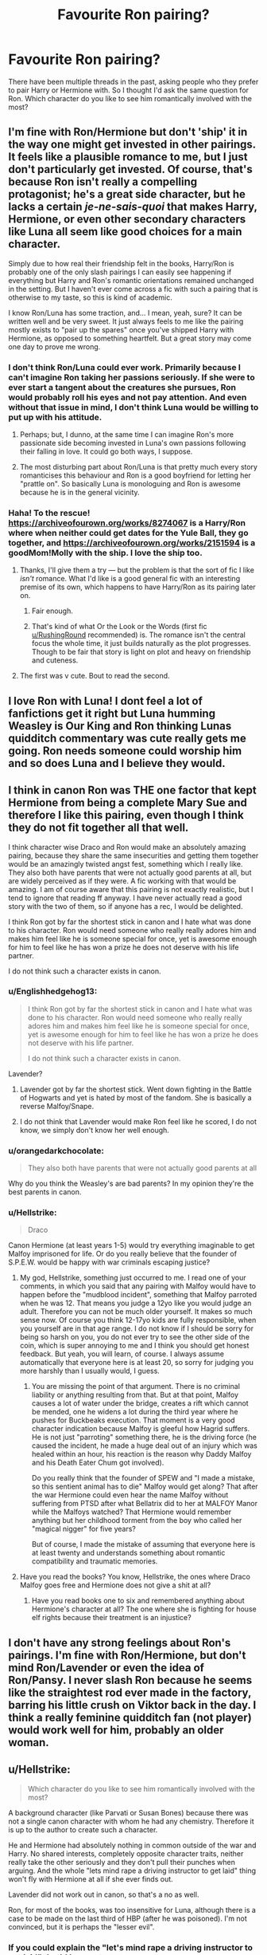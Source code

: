 #+TITLE: Favourite Ron pairing?

* Favourite Ron pairing?
:PROPERTIES:
:Author: Englishhedgehog13
:Score: 5
:DateUnix: 1544469857.0
:DateShort: 2018-Dec-10
:END:
There have been multiple threads in the past, asking people who they prefer to pair Harry or Hermione with. So I thought I'd ask the same question for Ron. Which character do you like to see him romantically involved with the most?


** I'm fine with Ron/Hermione but don't 'ship' it in the way one might get invested in other pairings. It feels like a plausible romance to me, but I just don't particularly get invested. Of course, that's because Ron isn't really a compelling protagonist; he's a great side character, but he lacks a certain /je-ne-sais-quoi/ that makes Harry, Hermione, or even other secondary characters like Luna all seem like good choices for a main character.

Simply due to how real their friendship felt in the books, Harry/Ron is probably one of the only slash pairings I can easily see happening if everything but Harry and Ron's romantic orientations remained unchanged in the setting. But I haven't ever come across a fic with such a pairing that is otherwise to my taste, so this is kind of academic.

I know Ron/Luna has some traction, and... I mean, yeah, sure? It can be written well and be very sweet. It just always feels to me like the pairing mostly exists to "pair up the spares" once you've shipped Harry with Hermione, as opposed to something heartfelt. But a great story may come one day to prove me wrong.
:PROPERTIES:
:Author: Achille-Talon
:Score: 14
:DateUnix: 1544471076.0
:DateShort: 2018-Dec-10
:END:

*** I don't think Ron/Luna could ever work. Primarily because I can't imagine Ron taking her passions seriously. If she were to ever start a tangent about the creatures she pursues, Ron would probably roll his eyes and not pay attention. And even without that issue in mind, I don't think Luna would be willing to put up with his attitude.
:PROPERTIES:
:Author: Englishhedgehog13
:Score: 14
:DateUnix: 1544473042.0
:DateShort: 2018-Dec-10
:END:

**** Perhaps; but, I dunno, at the same time I can imagine Ron's more passionate side becoming invested in Luna's own passions following their falling in love. It could go both ways, I suppose.
:PROPERTIES:
:Author: Achille-Talon
:Score: 3
:DateUnix: 1544473239.0
:DateShort: 2018-Dec-10
:END:


**** The most disturbing part about Ron/Luna is that pretty much every story romanticises this behaviour and Ron is a good boyfriend for letting her "prattle on". So basically Luna is monologuing and Ron is awesome because he is in the general vicinity.
:PROPERTIES:
:Author: Hellstrike
:Score: 3
:DateUnix: 1544480331.0
:DateShort: 2018-Dec-11
:END:


*** Haha! To the rescue! [[https://archiveofourown.org/works/8274067]] is a Harry/Ron where when neither could get dates for the Yule Ball, they go together, and [[https://archiveofourown.org/works/2151594]] is a goodMom!Molly with the ship. I love the ship too.
:PROPERTIES:
:Author: RushingRound
:Score: 2
:DateUnix: 1544500183.0
:DateShort: 2018-Dec-11
:END:

**** Thanks, I'll give them a try --- but the problem is that the sort of fic I like /isn't/ romance. What I'd like is a good general fic with an interesting premise of its own, which happens to have Harry/Ron as its pairing later on.
:PROPERTIES:
:Author: Achille-Talon
:Score: 1
:DateUnix: 1544523053.0
:DateShort: 2018-Dec-11
:END:

***** Fair enough.
:PROPERTIES:
:Author: RushingRound
:Score: 1
:DateUnix: 1544539952.0
:DateShort: 2018-Dec-11
:END:


***** That's kind of what Or the Look or the Words (first fic [[/u/RushingRound][u/RushingRound]] recommended) is. The romance isn't the central focus the whole time, it just builds naturally as the plot progresses. Though to be fair that story is light on plot and heavy on friendship and cuteness.
:PROPERTIES:
:Author: orangedarkchocolate
:Score: 1
:DateUnix: 1544632756.0
:DateShort: 2018-Dec-12
:END:


**** The first was v cute. Bout to read the second.
:PROPERTIES:
:Author: CatTurtleKid
:Score: 1
:DateUnix: 1544566145.0
:DateShort: 2018-Dec-12
:END:


** I love Ron with Luna! I dont feel a lot of fanfictions get it right but Luna humming Weasley is Our King and Ron thinking Lunas quidditch commentary was cute really gets me going. Ron needs someone could worship him and so does Luna and I believe they would.
:PROPERTIES:
:Author: NotaNPC
:Score: 8
:DateUnix: 1544472600.0
:DateShort: 2018-Dec-10
:END:


** I think in canon Ron was THE one factor that kept Hermione from being a complete Mary Sue and therefore I like this pairing, even though I think they do not fit together all that well.

I think character wise Draco and Ron would make an absolutely amazing pairing, because they share the same insecurities and getting them together would be an amazingly twisted angst fest, something which I really like. They also both have parents that were not actually good parents at all, but are widely perceived as if they were. A fic working with that would be amazing. I am of course aware that this pairing is not exactly realistic, but I tend to ignore that reading ff anyway. I have never actually read a good story with the two of them, so if anyone has a rec, I would be delighted.

I think Ron got by far the shortest stick in canon and I hate what was done to his character. Ron would need someone who really really adores him and makes him feel like he is someone special for once, yet is awesome enough for him to feel like he has won a prize he does not deserve with his life partner.

I do not think such a character exists in canon.
:PROPERTIES:
:Author: sorc
:Score: 3
:DateUnix: 1544472792.0
:DateShort: 2018-Dec-10
:END:

*** u/Englishhedgehog13:
#+begin_quote
  I think Ron got by far the shortest stick in canon and I hate what was done to his character. Ron would need someone who really really adores him and makes him feel like he is someone special for once, yet is awesome enough for him to feel like he has won a prize he does not deserve with his life partner.

  I do not think such a character exists in canon.
#+end_quote

Lavender?
:PROPERTIES:
:Author: Englishhedgehog13
:Score: 5
:DateUnix: 1544473070.0
:DateShort: 2018-Dec-10
:END:

**** Lavender got by far the shortest stick. Went down fighting in the Battle of Hogwarts and yet is hated by most of the fandom. She is basically a reverse Malfoy/Snape.
:PROPERTIES:
:Author: Hellstrike
:Score: 9
:DateUnix: 1544480507.0
:DateShort: 2018-Dec-11
:END:


**** I do not think that Lavender would make Ron feel like he scored, I do not know, we simply don't know her well enough.
:PROPERTIES:
:Author: sorc
:Score: 1
:DateUnix: 1544505345.0
:DateShort: 2018-Dec-11
:END:


*** u/orangedarkchocolate:
#+begin_quote
  They also both have parents that were not actually good parents at all
#+end_quote

Why do you think the Weasley's are bad parents? In my opinion they're the best parents in canon.
:PROPERTIES:
:Author: orangedarkchocolate
:Score: 2
:DateUnix: 1544632967.0
:DateShort: 2018-Dec-12
:END:


*** u/Hellstrike:
#+begin_quote
  Draco
#+end_quote

Canon Hermione (at least years 1-5) would try everything imaginable to get Malfoy imprisoned for life. Or do you really believe that the founder of S.P.E.W. would be happy with war criminals escaping justice?
:PROPERTIES:
:Author: Hellstrike
:Score: 1
:DateUnix: 1544480429.0
:DateShort: 2018-Dec-11
:END:

**** My god, Hellstrike, something just occurred to me. I read one of your comments, in which you said that any pairing with Malfoy would have to happen before the "mudblood incident", something that Malfoy parroted when he was 12. That means you judge a 12yo like you would judge an adult. Therefore you can not be much older yourself. It makes so much sense now. Of course you think 12-17yo kids are fully responsible, when you yourself are in that age range. I do not know if I should be sorry for being so harsh on you, you do not ever try to see the other side of the coin, which is super annoying to me and I think you should get honest feedback. But yeah, you will learn, of course. I always assume automatically that everyone here is at least 20, so sorry for judging you more harshly than I usually would, I guess.
:PROPERTIES:
:Author: sorc
:Score: 5
:DateUnix: 1544506672.0
:DateShort: 2018-Dec-11
:END:

***** You are missing the point of that argument. There is no criminal liability or anything resulting from that. But at that point, Malfoy causes a lot of water under the bridge, creates a rift which cannot be mended, one he widens a lot during the third year where he pushes for Buckbeaks execution. That moment is a very good character indication because Malfoy is gleeful how Hagrid suffers. He is not just "parroting" something there, he is the driving force (he caused the incident, he made a huge deal out of an injury which was healed within an hour, his reaction is the reason why Daddy Malfoy and his Death Eater Chum got involved).

Do you really think that the founder of SPEW and "I made a mistake, so this sentient animal has to die" Malfoy would get along? That after the war Hermione could even hear the name Malfoy without suffering from PTSD after what Bellatrix did to her at MALFOY Manor while the Malfoys watched? That Hermione would remember anything but her childhood torment from the boy who called her "magical nigger" for five years?

But of course, I made the mistake of assuming that everyone here is at least twenty and understands something about romantic compatibility and traumatic memories.
:PROPERTIES:
:Author: Hellstrike
:Score: 0
:DateUnix: 1544520784.0
:DateShort: 2018-Dec-11
:END:


**** Have you read the books? You know, Hellstrike, the ones where Draco Malfoy goes free and Hermione does not give a shit at all?
:PROPERTIES:
:Author: sorc
:Score: 1
:DateUnix: 1544505454.0
:DateShort: 2018-Dec-11
:END:

***** Have you read books one to six and remembered anything about Hermione's character at all? The one where she is fighting for house elf rights because their treatment is an injustice?
:PROPERTIES:
:Author: Hellstrike
:Score: -2
:DateUnix: 1544520894.0
:DateShort: 2018-Dec-11
:END:


** I don't have any strong feelings about Ron's pairings. I'm fine with Ron/Hermione, but don't mind Ron/Lavender or even the idea of Ron/Pansy. I never slash Ron because he seems like the straightest rod ever made in the factory, barring his little crush on Viktor back in the day. I think a really feminine quidditch fan (not player) would work well for him, probably an older woman.
:PROPERTIES:
:Author: Draquia
:Score: 2
:DateUnix: 1544480320.0
:DateShort: 2018-Dec-11
:END:


** u/Hellstrike:
#+begin_quote
  Which character do you like to see him romantically involved with the most?
#+end_quote

A background character (like Parvati or Susan Bones) because there was not a single canon character with whom he had any chemistry. Therefore it is up to the author to create such a character.

He and Hermione had absolutely nothing in common outside of the war and Harry. No shared interests, completely opposite character traits, neither really take the other seriously and they don't pull their punches when arguing. And the whole "lets mind rape a driving instructor to get laid" thing won't fly with Hermione at all if she ever finds out.

Lavender did not work out in canon, so that's a no as well.

Ron, for most of the books, was too insensitive for Luna, although there is a case to be made on the last third of HBP (after he was poisoned). I'm not convinced, but it is perhaps the "lesser evil".
:PROPERTIES:
:Author: Hellstrike
:Score: 4
:DateUnix: 1544480807.0
:DateShort: 2018-Dec-11
:END:

*** If you could explain the "let's mind rape a driving instructor to get laid" that'd be great.
:PROPERTIES:
:Author: PostmodernFeminism
:Score: 2
:DateUnix: 1544539901.0
:DateShort: 2018-Dec-11
:END:

**** Hermione challenged Ron to pass a driving exam without magic, he cheated and used magic on the instructor because he would have otherwise failed the exam, casually violating several laws (using magic on Muggle without due cause, using magic in front of muggles, fraud).

It is reasonable to assume that Hermione would express her pride at his accomplishment...

Honestly, if you want to put a finger on the single scene which makes Ron a horrible character, there you go. And he sees nothing wrong with that, despite the fact that he casually assaults a muggle and even confesses the whole thing to an Auror (and Harry is horrible in that scene because he doesn't even point out how wrong Ron's action was).

Edit: To make things clear, the "Ron is a horrible character" statement is solely about the epilogue. Other than that, I'm indifferent towards him, but that one scene is enough to ruin his entire character. His modus operandi is not different from a Death Eater there (who would have used the imperius but otherwise acted the same).
:PROPERTIES:
:Author: Hellstrike
:Score: -6
:DateUnix: 1544540985.0
:DateShort: 2018-Dec-11
:END:


*** Yes, background character. I saw two fics with Ron and Daphne, of all people. But I can't remember one of them. The other is the Lone Traveler: The Slytherin Chronicles linkffn(10825089). Link: [[https://www.fanfiction.net/s/10825089/1/Lone-Traveler-The-Slytherin-Chronicles]]

I have to say, it's a good different. I liked it. If anyone remembers another fics with Ron/Daphne, please mention it.
:PROPERTIES:
:Author: grasianids
:Score: 1
:DateUnix: 1544572215.0
:DateShort: 2018-Dec-12
:END:


** I love Ron/Hermione, Ron/Harry, and the polyship of Harry/Ron/Hermione (but without any H/Hr, so Ron in the middle basically).

Solstice Muse wrote all three parings perfectly, so I really recommend reading their fics (on FFN for long fics and Ron/Hermione, or livejournal if you want Ron/Harry, Trio or smut)
:PROPERTIES:
:Score: 2
:DateUnix: 1544476588.0
:DateShort: 2018-Dec-11
:END:


** Ron/Aragog

Give into the fear
:PROPERTIES:
:Author: streakermaximus
:Score: 1
:DateUnix: 1544504007.0
:DateShort: 2018-Dec-11
:END:

*** [[/r/jesuschristreddit][r/jesuschristreddit]]
:PROPERTIES:
:Author: avittamboy
:Score: 3
:DateUnix: 1544765653.0
:DateShort: 2018-Dec-14
:END:


** Hermione, Harry, And occasionally Luna. Although I don't think a Ron/Luna relationship would be long lasting.
:PROPERTIES:
:Author: IlliterateJanitor
:Score: 1
:DateUnix: 1544491434.0
:DateShort: 2018-Dec-11
:END:


** Ron/OC, because fuck pair the spares, it's one of the tropes I hate the most. He doesn't really have any chemistry with the canon developed female characters, so why force it? He's the kind of guy chasing after every bird that gives him the time of the day until he's 30, the teenage sweethearts route fits neither his character nor the maturity levels he shows in canon.
:PROPERTIES:
:Author: Aet2991
:Score: 0
:DateUnix: 1544482087.0
:DateShort: 2018-Dec-11
:END:


** I honestly find most pairings involving Ron to be rather gross. Mostly due to his character flaws --- he's not the kind of person I'd want someone I actually like to date. Most egregious of this are R/H and R/L, even if these days I find Hermione to be a bit annoying. So it would have to be someone I have no strong feelings on whatsoever, while still being a decent pairing for him.

Unironically, I feel like Lavender would be this if she were actually written well.

That said? I usually prefer to keep him background at best.
:PROPERTIES:
:Author: Setiru_Kra
:Score: 0
:DateUnix: 1544488562.0
:DateShort: 2018-Dec-11
:END:
